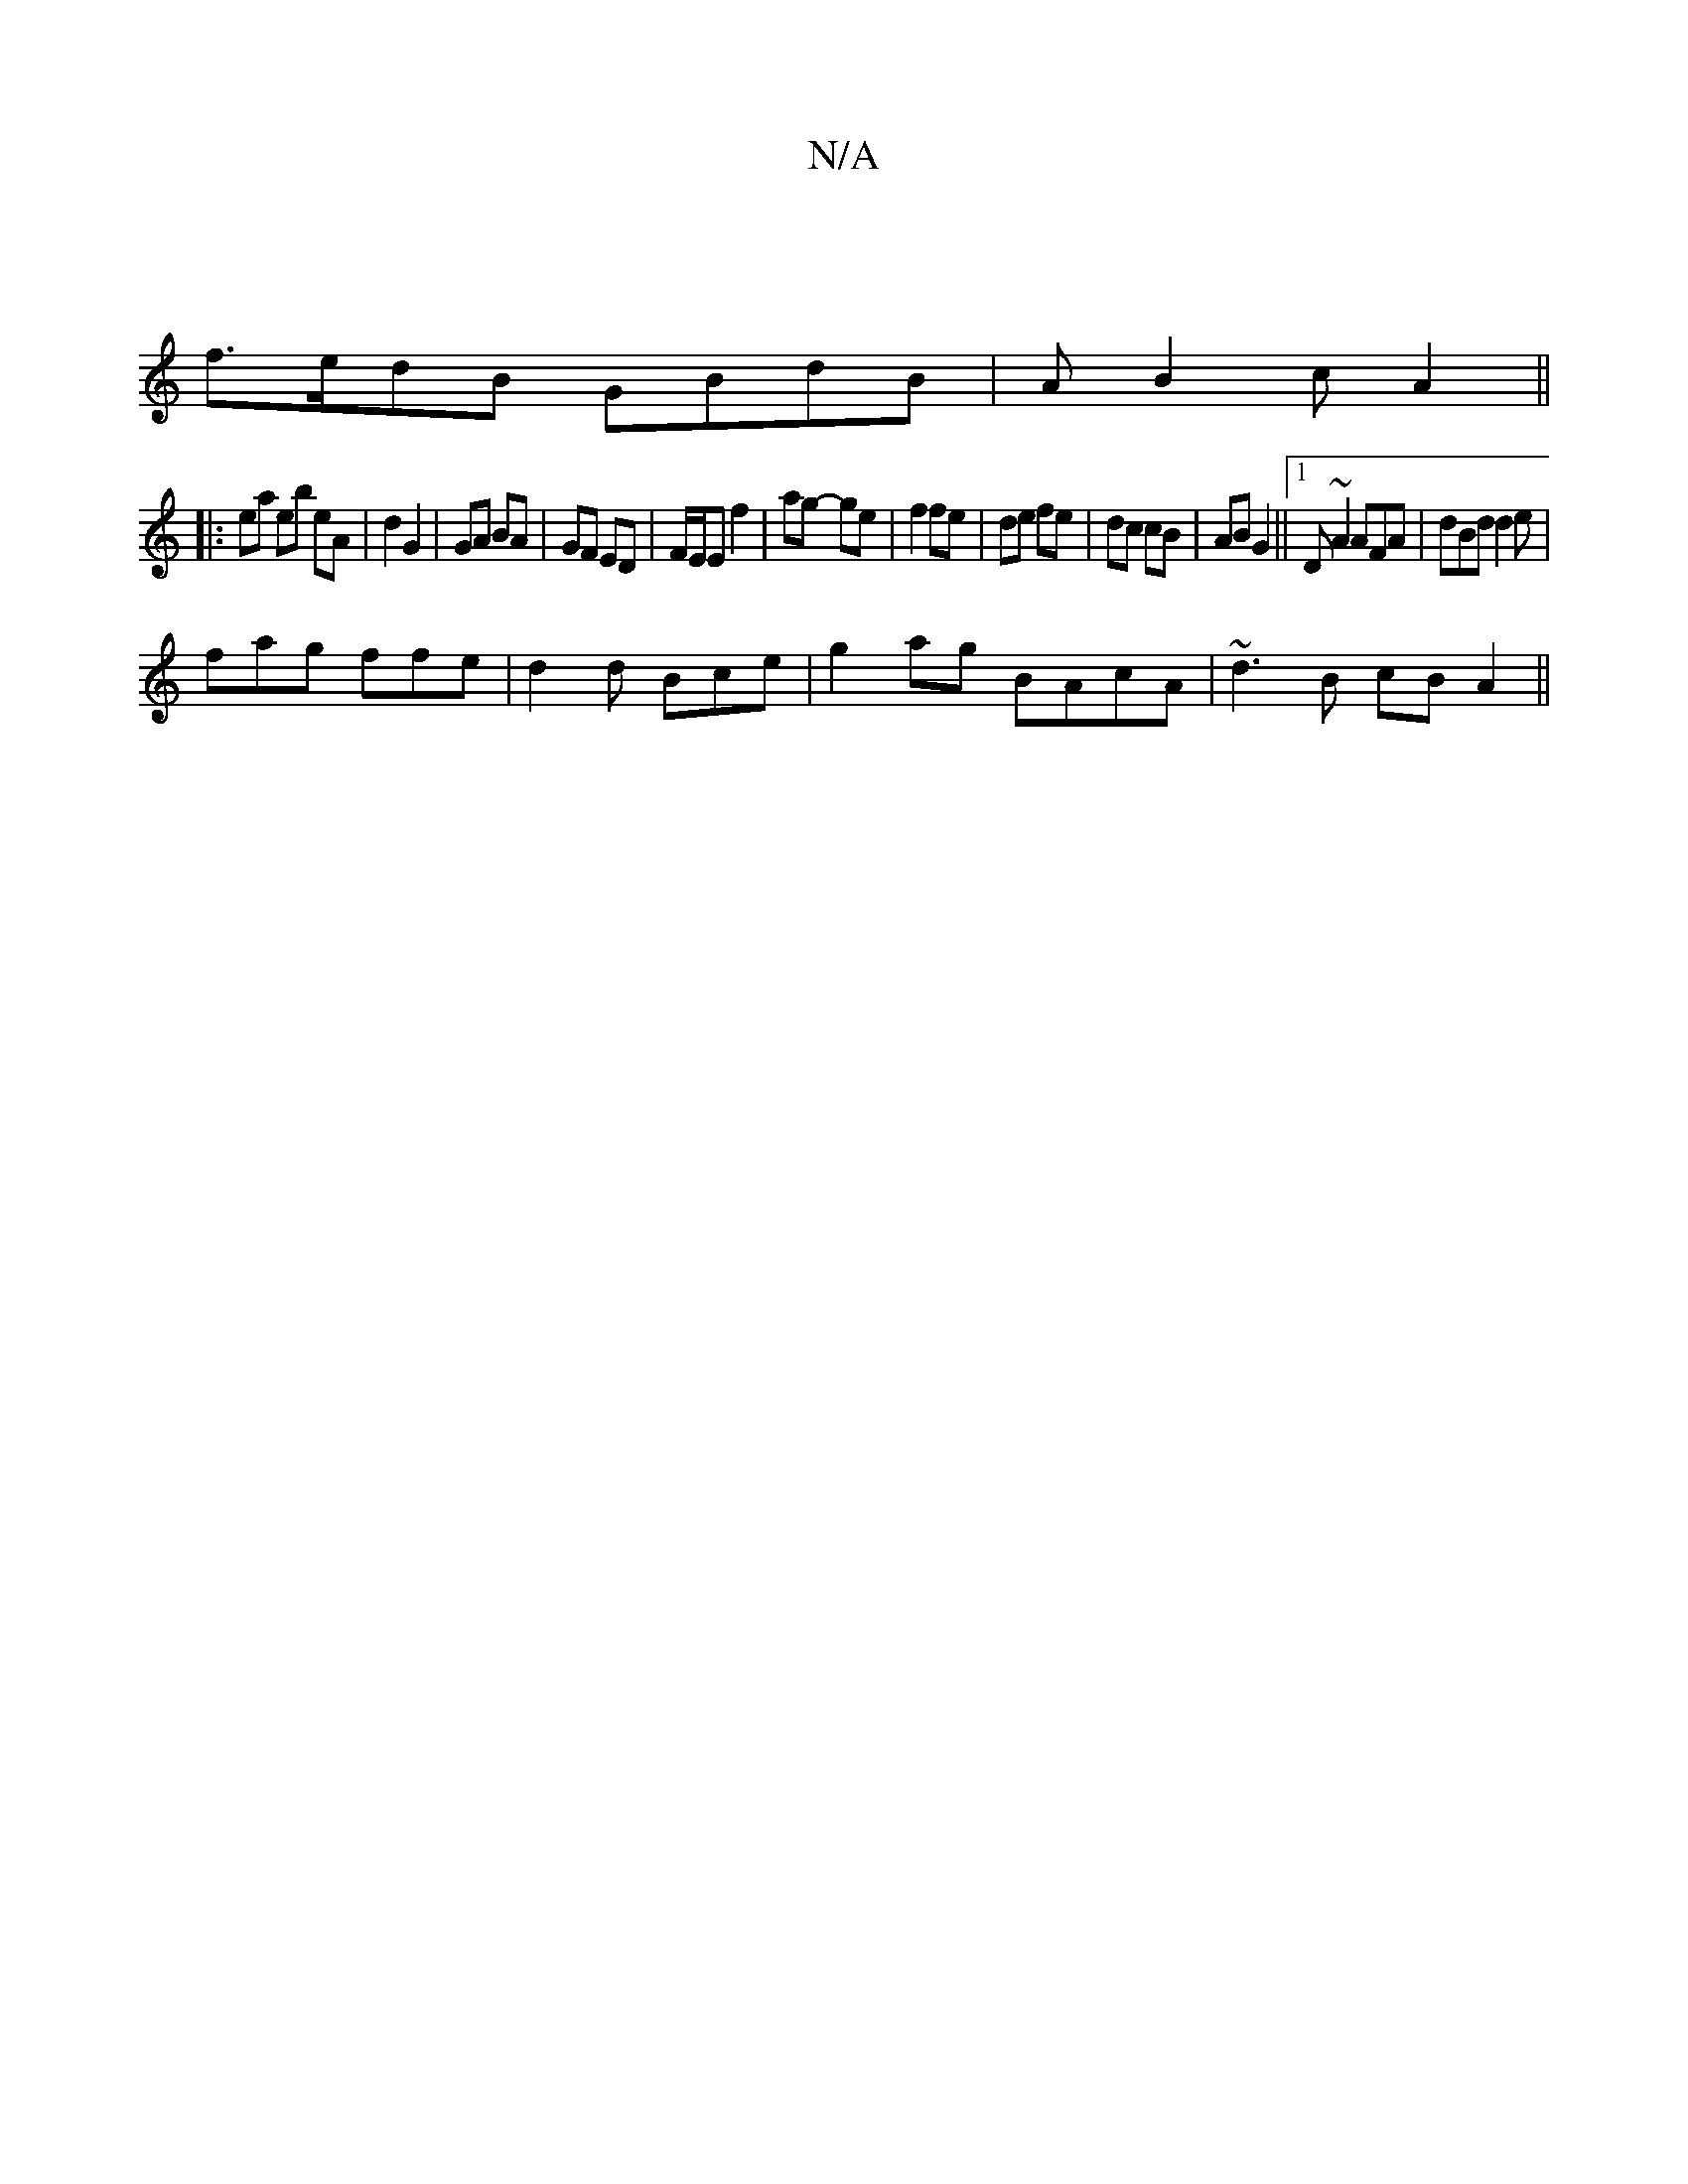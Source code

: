 X:1
T:N/A
M:4/4
R:N/A
K:Cmajor
| 
f>edB GBdB | AB2c A2 ||
|: ea eb eA|d2 G2 | GA BA|GF ED|F/E/E f2 | ag- ge | f2 fe | de fe | dc cB | AB G2||1 D~A2 AFA | dBd d2e | 
fag ffe |d2 d Bce | g2 ag BAcA|~d3B cBA2||

D2|:DGFG EFGA||

|:DAA